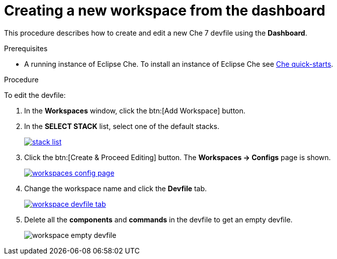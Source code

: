 // creating-and-configuring-a-new-che-7-workspace

[id="creating-a-new-workspace-from-the-dashboard_{context}"]
= Creating a new workspace from the dashboard

This procedure describes how to create and edit a new Che 7 devfile using the *Dashboard*.

.Prerequisites

* A running instance of Eclipse Che. To install an instance of Eclipse Che see link:{site-baseurl}che-7/che-quick-starts/[Che quick-starts].

.Procedure

To edit the devfile:

. In the *Workspaces* window, click the btn:[Add Workspace] button.
. In the *SELECT STACK* list, select one of the default stacks.
+
image::workspaces/stack-list.png[link="{imagesdir}/workspaces/stack-list.png"]

. Click the btn:[Create & Proceed Editing] button. The *Workspaces -> Configs* page is shown.
+
image::workspaces/workspaces-config-page.png[link="{imagesdir}/workspaces/workspaces-config-page.png"]

. Change the workspace name and click the *Devfile* tab.
+
image::workspaces/workspace-devfile-tab.png[link="{imagesdir}/workspaces/workspace-devfile-tab.png"]

. Delete all the *components* and *commands* in the devfile to get an empty devfile.
+
image::workspaces/workspace-empty-devfile.png[]
